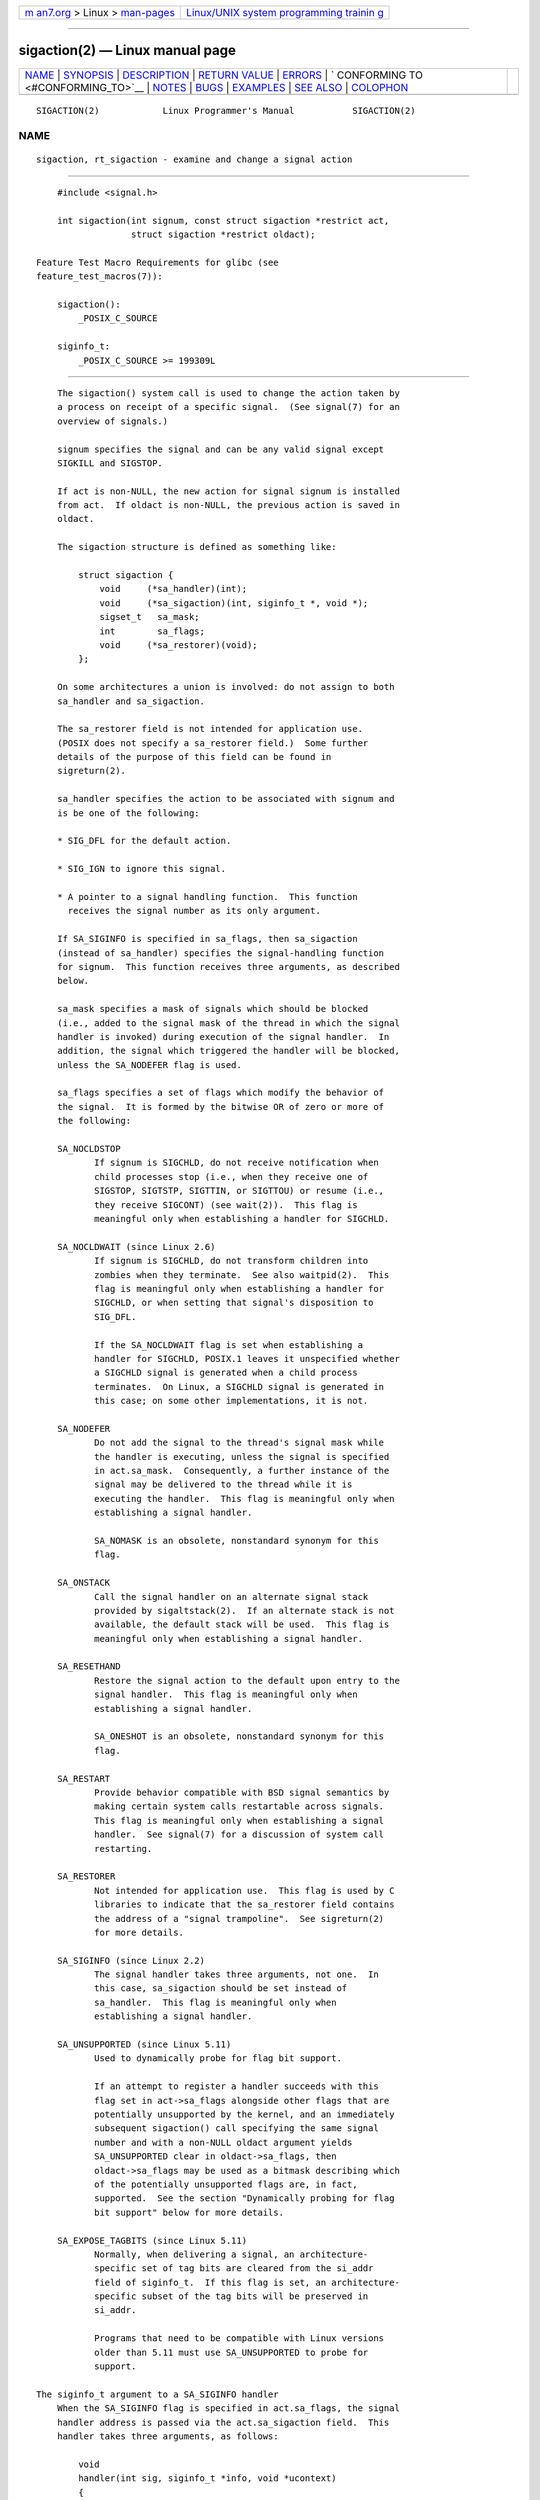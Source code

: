 .. container:: page-top

.. container:: nav-bar

   +----------------------------------+----------------------------------+
   | `m                               | `Linux/UNIX system programming   |
   | an7.org <../../../index.html>`__ | trainin                          |
   | > Linux >                        | g <http://man7.org/training/>`__ |
   | `man-pages <../index.html>`__    |                                  |
   +----------------------------------+----------------------------------+

--------------

sigaction(2) — Linux manual page
================================

+-----------------------------------+-----------------------------------+
| `NAME <#NAME>`__ \|               |                                   |
| `SYNOPSIS <#SYNOPSIS>`__ \|       |                                   |
| `DESCRIPTION <#DESCRIPTION>`__ \| |                                   |
| `RETURN VALUE <#RETURN_VALUE>`__  |                                   |
| \| `ERRORS <#ERRORS>`__ \|        |                                   |
| `                                 |                                   |
| CONFORMING TO <#CONFORMING_TO>`__ |                                   |
| \| `NOTES <#NOTES>`__ \|          |                                   |
| `BUGS <#BUGS>`__ \|               |                                   |
| `EXAMPLES <#EXAMPLES>`__ \|       |                                   |
| `SEE ALSO <#SEE_ALSO>`__ \|       |                                   |
| `COLOPHON <#COLOPHON>`__          |                                   |
+-----------------------------------+-----------------------------------+
| .. container:: man-search-box     |                                   |
+-----------------------------------+-----------------------------------+

::

   SIGACTION(2)            Linux Programmer's Manual           SIGACTION(2)

NAME
-------------------------------------------------

::

          sigaction, rt_sigaction - examine and change a signal action


---------------------------------------------------------

::

          #include <signal.h>

          int sigaction(int signum, const struct sigaction *restrict act,
                        struct sigaction *restrict oldact);

      Feature Test Macro Requirements for glibc (see
      feature_test_macros(7)):

          sigaction():
              _POSIX_C_SOURCE

          siginfo_t:
              _POSIX_C_SOURCE >= 199309L


---------------------------------------------------------------

::

          The sigaction() system call is used to change the action taken by
          a process on receipt of a specific signal.  (See signal(7) for an
          overview of signals.)

          signum specifies the signal and can be any valid signal except
          SIGKILL and SIGSTOP.

          If act is non-NULL, the new action for signal signum is installed
          from act.  If oldact is non-NULL, the previous action is saved in
          oldact.

          The sigaction structure is defined as something like:

              struct sigaction {
                  void     (*sa_handler)(int);
                  void     (*sa_sigaction)(int, siginfo_t *, void *);
                  sigset_t   sa_mask;
                  int        sa_flags;
                  void     (*sa_restorer)(void);
              };

          On some architectures a union is involved: do not assign to both
          sa_handler and sa_sigaction.

          The sa_restorer field is not intended for application use.
          (POSIX does not specify a sa_restorer field.)  Some further
          details of the purpose of this field can be found in
          sigreturn(2).

          sa_handler specifies the action to be associated with signum and
          is be one of the following:

          * SIG_DFL for the default action.

          * SIG_IGN to ignore this signal.

          * A pointer to a signal handling function.  This function
            receives the signal number as its only argument.

          If SA_SIGINFO is specified in sa_flags, then sa_sigaction
          (instead of sa_handler) specifies the signal-handling function
          for signum.  This function receives three arguments, as described
          below.

          sa_mask specifies a mask of signals which should be blocked
          (i.e., added to the signal mask of the thread in which the signal
          handler is invoked) during execution of the signal handler.  In
          addition, the signal which triggered the handler will be blocked,
          unless the SA_NODEFER flag is used.

          sa_flags specifies a set of flags which modify the behavior of
          the signal.  It is formed by the bitwise OR of zero or more of
          the following:

          SA_NOCLDSTOP
                 If signum is SIGCHLD, do not receive notification when
                 child processes stop (i.e., when they receive one of
                 SIGSTOP, SIGTSTP, SIGTTIN, or SIGTTOU) or resume (i.e.,
                 they receive SIGCONT) (see wait(2)).  This flag is
                 meaningful only when establishing a handler for SIGCHLD.

          SA_NOCLDWAIT (since Linux 2.6)
                 If signum is SIGCHLD, do not transform children into
                 zombies when they terminate.  See also waitpid(2).  This
                 flag is meaningful only when establishing a handler for
                 SIGCHLD, or when setting that signal's disposition to
                 SIG_DFL.

                 If the SA_NOCLDWAIT flag is set when establishing a
                 handler for SIGCHLD, POSIX.1 leaves it unspecified whether
                 a SIGCHLD signal is generated when a child process
                 terminates.  On Linux, a SIGCHLD signal is generated in
                 this case; on some other implementations, it is not.

          SA_NODEFER
                 Do not add the signal to the thread's signal mask while
                 the handler is executing, unless the signal is specified
                 in act.sa_mask.  Consequently, a further instance of the
                 signal may be delivered to the thread while it is
                 executing the handler.  This flag is meaningful only when
                 establishing a signal handler.

                 SA_NOMASK is an obsolete, nonstandard synonym for this
                 flag.

          SA_ONSTACK
                 Call the signal handler on an alternate signal stack
                 provided by sigaltstack(2).  If an alternate stack is not
                 available, the default stack will be used.  This flag is
                 meaningful only when establishing a signal handler.

          SA_RESETHAND
                 Restore the signal action to the default upon entry to the
                 signal handler.  This flag is meaningful only when
                 establishing a signal handler.

                 SA_ONESHOT is an obsolete, nonstandard synonym for this
                 flag.

          SA_RESTART
                 Provide behavior compatible with BSD signal semantics by
                 making certain system calls restartable across signals.
                 This flag is meaningful only when establishing a signal
                 handler.  See signal(7) for a discussion of system call
                 restarting.

          SA_RESTORER
                 Not intended for application use.  This flag is used by C
                 libraries to indicate that the sa_restorer field contains
                 the address of a "signal trampoline".  See sigreturn(2)
                 for more details.

          SA_SIGINFO (since Linux 2.2)
                 The signal handler takes three arguments, not one.  In
                 this case, sa_sigaction should be set instead of
                 sa_handler.  This flag is meaningful only when
                 establishing a signal handler.

          SA_UNSUPPORTED (since Linux 5.11)
                 Used to dynamically probe for flag bit support.

                 If an attempt to register a handler succeeds with this
                 flag set in act->sa_flags alongside other flags that are
                 potentially unsupported by the kernel, and an immediately
                 subsequent sigaction() call specifying the same signal
                 number and with a non-NULL oldact argument yields
                 SA_UNSUPPORTED clear in oldact->sa_flags, then
                 oldact->sa_flags may be used as a bitmask describing which
                 of the potentially unsupported flags are, in fact,
                 supported.  See the section "Dynamically probing for flag
                 bit support" below for more details.

          SA_EXPOSE_TAGBITS (since Linux 5.11)
                 Normally, when delivering a signal, an architecture-
                 specific set of tag bits are cleared from the si_addr
                 field of siginfo_t.  If this flag is set, an architecture-
                 specific subset of the tag bits will be preserved in
                 si_addr.

                 Programs that need to be compatible with Linux versions
                 older than 5.11 must use SA_UNSUPPORTED to probe for
                 support.

      The siginfo_t argument to a SA_SIGINFO handler
          When the SA_SIGINFO flag is specified in act.sa_flags, the signal
          handler address is passed via the act.sa_sigaction field.  This
          handler takes three arguments, as follows:

              void
              handler(int sig, siginfo_t *info, void *ucontext)
              {
                  ...
              }

          These three arguments are as follows

          sig    The number of the signal that caused invocation of the
                 handler.

          info   A pointer to a siginfo_t, which is a structure containing
                 further information about the signal, as described below.

          ucontext
                 This is a pointer to a ucontext_t structure, cast to
                 void *.  The structure pointed to by this field contains
                 signal context information that was saved on the user-
                 space stack by the kernel; for details, see sigreturn(2).
                 Further information about the ucontext_t structure can be
                 found in getcontext(3) and signal(7).  Commonly, the
                 handler function doesn't make any use of the third
                 argument.

          The siginfo_t data type is a structure with the following fields:

              siginfo_t {
                  int      si_signo;     /* Signal number */
                  int      si_errno;     /* An errno value */
                  int      si_code;      /* Signal code */
                  int      si_trapno;    /* Trap number that caused
                                            hardware-generated signal
                                            (unused on most architectures) */
                  pid_t    si_pid;       /* Sending process ID */
                  uid_t    si_uid;       /* Real user ID of sending process */
                  int      si_status;    /* Exit value or signal */
                  clock_t  si_utime;     /* User time consumed */
                  clock_t  si_stime;     /* System time consumed */
                  union sigval si_value; /* Signal value */
                  int      si_int;       /* POSIX.1b signal */
                  void    *si_ptr;       /* POSIX.1b signal */
                  int      si_overrun;   /* Timer overrun count;
                                            POSIX.1b timers */
                  int      si_timerid;   /* Timer ID; POSIX.1b timers */
                  void    *si_addr;      /* Memory location which caused fault */
                  long     si_band;      /* Band event (was int in
                                            glibc 2.3.2 and earlier) */
                  int      si_fd;        /* File descriptor */
                  short    si_addr_lsb;  /* Least significant bit of address
                                            (since Linux 2.6.32) */
                  void    *si_lower;     /* Lower bound when address violation
                                            occurred (since Linux 3.19) */
                  void    *si_upper;     /* Upper bound when address violation
                                            occurred (since Linux 3.19) */
                  int      si_pkey;      /* Protection key on PTE that caused
                                            fault (since Linux 4.6) */
                  void    *si_call_addr; /* Address of system call instruction
                                            (since Linux 3.5) */
                  int      si_syscall;   /* Number of attempted system call
                                            (since Linux 3.5) */
                  unsigned int si_arch;  /* Architecture of attempted system call
                                            (since Linux 3.5) */
              }

          si_signo, si_errno and si_code are defined for all signals.
          (si_errno is generally unused on Linux.)  The rest of the struct
          may be a union, so that one should read only the fields that are
          meaningful for the given signal:

          * Signals sent with kill(2) and sigqueue(3) fill in si_pid and
            si_uid.  In addition, signals sent with sigqueue(3) fill in
            si_int and si_ptr with the values specified by the sender of
            the signal; see sigqueue(3) for more details.

          * Signals sent by POSIX.1b timers (since Linux 2.6) fill in
            si_overrun and si_timerid.  The si_timerid field is an internal
            ID used by the kernel to identify the timer; it is not the same
            as the timer ID returned by timer_create(2).  The si_overrun
            field is the timer overrun count; this is the same information
            as is obtained by a call to timer_getoverrun(2).  These fields
            are nonstandard Linux extensions.

          * Signals sent for message queue notification (see the
            description of SIGEV_SIGNAL in mq_notify(3)) fill in
            si_int/si_ptr, with the sigev_value supplied to mq_notify(3);
            si_pid, with the process ID of the message sender; and si_uid,
            with the real user ID of the message sender.

          * SIGCHLD fills in si_pid, si_uid, si_status, si_utime, and
            si_stime, providing information about the child.  The si_pid
            field is the process ID of the child; si_uid is the child's
            real user ID.  The si_status field contains the exit status of
            the child (if si_code is CLD_EXITED), or the signal number that
            caused the process to change state.  The si_utime and si_stime
            contain the user and system CPU time used by the child process;
            these fields do not include the times used by waited-for
            children (unlike getrusage(2) and times(2)).  In kernels up to
            2.6, and since 2.6.27, these fields report CPU time in units of
            sysconf(_SC_CLK_TCK).  In 2.6 kernels before 2.6.27, a bug
            meant that these fields reported time in units of the
            (configurable) system jiffy (see time(7)).

          * SIGILL, SIGFPE, SIGSEGV, SIGBUS, and SIGTRAP fill in si_addr
            with the address of the fault.  On some architectures, these
            signals also fill in the si_trapno field.

            Some suberrors of SIGBUS, in particular BUS_MCEERR_AO and
            BUS_MCEERR_AR, also fill in si_addr_lsb.  This field indicates
            the least significant bit of the reported address and therefore
            the extent of the corruption.  For example, if a full page was
            corrupted, si_addr_lsb contains log2(sysconf(_SC_PAGESIZE)).
            When SIGTRAP is delivered in response to a ptrace(2) event
            (PTRACE_EVENT_foo), si_addr is not populated, but si_pid and
            si_uid are populated with the respective process ID and user ID
            responsible for delivering the trap.  In the case of
            seccomp(2), the tracee will be shown as delivering the event.
            BUS_MCEERR_* and si_addr_lsb are Linux-specific extensions.

            The SEGV_BNDERR suberror of SIGSEGV populates si_lower and
            si_upper.

            The SEGV_PKUERR suberror of SIGSEGV populates si_pkey.

          * SIGIO/SIGPOLL (the two names are synonyms on Linux) fills in
            si_band and si_fd.  The si_band event is a bit mask containing
            the same values as are filled in the revents field by poll(2).
            The si_fd field indicates the file descriptor for which the I/O
            event occurred; for further details, see the description of
            F_SETSIG in fcntl(2).

          * SIGSYS, generated (since Linux 3.5) when a seccomp filter
            returns SECCOMP_RET_TRAP, fills in si_call_addr, si_syscall,
            si_arch, si_errno, and other fields as described in seccomp(2).

      The si_code field
          The si_code field inside the siginfo_t argument that is passed to
          a SA_SIGINFO signal handler is a value (not a bit mask)
          indicating why this signal was sent.  For a ptrace(2) event,
          si_code will contain SIGTRAP and have the ptrace event in the
          high byte:

              (SIGTRAP | PTRACE_EVENT_foo << 8).

          For a non-ptrace(2) event, the values that can appear in si_code
          are described in the remainder of this section.  Since glibc
          2.20, the definitions of most of these symbols are obtained from
          <signal.h> by defining feature test macros (before including any
          header file) as follows:

          *  _XOPEN_SOURCE with the value 500 or greater;

          *  _XOPEN_SOURCE and _XOPEN_SOURCE_EXTENDED; or

          *  _POSIX_C_SOURCE with the value 200809L or greater.

          For the TRAP_* constants, the symbol definitions are provided
          only in the first two cases.  Before glibc 2.20, no feature test
          macros were required to obtain these symbols.

          For a regular signal, the following list shows the values which
          can be placed in si_code for any signal, along with the reason
          that the signal was generated.

              SI_USER
                     kill(2).

              SI_KERNEL
                     Sent by the kernel.

              SI_QUEUE
                     sigqueue(3).

              SI_TIMER
                     POSIX timer expired.

              SI_MESGQ (since Linux 2.6.6)
                     POSIX message queue state changed; see mq_notify(3).

              SI_ASYNCIO
                     AIO completed.

              SI_SIGIO
                     Queued SIGIO (only in kernels up to Linux 2.2; from
                     Linux 2.4 onward SIGIO/SIGPOLL fills in si_code as
                     described below).

              SI_TKILL (since Linux 2.4.19)
                     tkill(2) or tgkill(2).

          The following values can be placed in si_code for a SIGILL
          signal:

              ILL_ILLOPC
                     Illegal opcode.

              ILL_ILLOPN
                     Illegal operand.

              ILL_ILLADR
                     Illegal addressing mode.

              ILL_ILLTRP
                     Illegal trap.

              ILL_PRVOPC
                     Privileged opcode.

              ILL_PRVREG
                     Privileged register.

              ILL_COPROC
                     Coprocessor error.

              ILL_BADSTK
                     Internal stack error.

          The following values can be placed in si_code for a SIGFPE
          signal:

              FPE_INTDIV
                     Integer divide by zero.

              FPE_INTOVF
                     Integer overflow.

              FPE_FLTDIV
                     Floating-point divide by zero.

              FPE_FLTOVF
                     Floating-point overflow.

              FPE_FLTUND
                     Floating-point underflow.

              FPE_FLTRES
                     Floating-point inexact result.

              FPE_FLTINV
                     Floating-point invalid operation.

              FPE_FLTSUB
                     Subscript out of range.

          The following values can be placed in si_code for a SIGSEGV
          signal:

              SEGV_MAPERR
                     Address not mapped to object.

              SEGV_ACCERR
                     Invalid permissions for mapped object.

              SEGV_BNDERR (since Linux 3.19)
                     Failed address bound checks.

              SEGV_PKUERR (since Linux 4.6)
                     Access was denied by memory protection keys.  See
                     pkeys(7).  The protection key which applied to this
                     access is available via si_pkey.

          The following values can be placed in si_code for a SIGBUS
          signal:

              BUS_ADRALN
                     Invalid address alignment.

              BUS_ADRERR
                     Nonexistent physical address.

              BUS_OBJERR
                     Object-specific hardware error.

              BUS_MCEERR_AR (since Linux 2.6.32)
                     Hardware memory error consumed on a machine check;
                     action required.

              BUS_MCEERR_AO (since Linux 2.6.32)
                     Hardware memory error detected in process but not
                     consumed; action optional.

          The following values can be placed in si_code for a SIGTRAP
          signal:

              TRAP_BRKPT
                     Process breakpoint.

              TRAP_TRACE
                     Process trace trap.

              TRAP_BRANCH (since Linux 2.4, IA64 only)
                     Process taken branch trap.

              TRAP_HWBKPT (since Linux 2.4, IA64 only)
                     Hardware breakpoint/watchpoint.

          The following values can be placed in si_code for a SIGCHLD
          signal:

              CLD_EXITED
                     Child has exited.

              CLD_KILLED
                     Child was killed.

              CLD_DUMPED
                     Child terminated abnormally.

              CLD_TRAPPED
                     Traced child has trapped.

              CLD_STOPPED
                     Child has stopped.

              CLD_CONTINUED (since Linux 2.6.9)
                     Stopped child has continued.

          The following values can be placed in si_code for a SIGIO/SIGPOLL
          signal:

              POLL_IN
                     Data input available.

              POLL_OUT
                     Output buffers available.

              POLL_MSG
                     Input message available.

              POLL_ERR
                     I/O error.

              POLL_PRI
                     High priority input available.

              POLL_HUP
                     Device disconnected.

          The following value can be placed in si_code for a SIGSYS signal:

              SYS_SECCOMP (since Linux 3.5)
                     Triggered by a seccomp(2) filter rule.

      Dynamically probing for flag bit support
          The sigaction() call on Linux accepts unknown bits set in
          act->sa_flags without error.  The behavior of the kernel starting
          with Linux 5.11 is that a second sigaction() will clear unknown
          bits from oldact->sa_flags.  However, historically, a second
          sigaction() call would typically leave those bits set in
          oldact->sa_flags.

          This means that support for new flags cannot be detected simply
          by testing for a flag in sa_flags, and a program must test that
          SA_UNSUPPORTED has been cleared before relying on the contents of
          sa_flags.

          Since the behavior of the signal handler cannot be guaranteed
          unless the check passes, it is wise to either block the affected
          signal while registering the handler and performing the check in
          this case, or where this is not possible, for example if the
          signal is synchronous, to issue the second sigaction() in the
          signal handler itself.

          In kernels that do not support a specific flag, the kernel's
          behavior is as if the flag was not set, even if the flag was set
          in act->sa_flags.

          The flags SA_NOCLDSTOP, SA_NOCLDWAIT, SA_SIGINFO, SA_ONSTACK,
          SA_RESTART, SA_NODEFER, SA_RESETHAND, and, if defined by the
          architecture, SA_RESTORER may not be reliably probed for using
          this mechanism, because they were introduced before Linux 5.11.
          However, in general, programs may assume that these flags are
          supported, since they have all been supported since Linux 2.6,
          which was released in the year 2003.

          See EXAMPLES below for a demonstration of the use of
          SA_UNSUPPORTED.


-----------------------------------------------------------------

::

          sigaction() returns 0 on success; on error, -1 is returned, and
          errno is set to indicate the error.


-----------------------------------------------------

::

          EFAULT act or oldact points to memory which is not a valid part
                 of the process address space.

          EINVAL An invalid signal was specified.  This will also be
                 generated if an attempt is made to change the action for
                 SIGKILL or SIGSTOP, which cannot be caught or ignored.


-------------------------------------------------------------------

::

          POSIX.1-2001, POSIX.1-2008, SVr4.


---------------------------------------------------

::

          A child created via fork(2) inherits a copy of its parent's
          signal dispositions.  During an execve(2), the dispositions of
          handled signals are reset to the default; the dispositions of
          ignored signals are left unchanged.

          According to POSIX, the behavior of a process is undefined after
          it ignores a SIGFPE, SIGILL, or SIGSEGV signal that was not
          generated by kill(2) or raise(3).  Integer division by zero has
          undefined result.  On some architectures it will generate a
          SIGFPE signal.  (Also dividing the most negative integer by -1
          may generate SIGFPE.)  Ignoring this signal might lead to an
          endless loop.

          POSIX.1-1990 disallowed setting the action for SIGCHLD to
          SIG_IGN.  POSIX.1-2001 and later allow this possibility, so that
          ignoring SIGCHLD can be used to prevent the creation of zombies
          (see wait(2)).  Nevertheless, the historical BSD and System V
          behaviors for ignoring SIGCHLD differ, so that the only
          completely portable method of ensuring that terminated children
          do not become zombies is to catch the SIGCHLD signal and perform
          a wait(2) or similar.

          POSIX.1-1990 specified only SA_NOCLDSTOP.  POSIX.1-2001 added
          SA_NOCLDSTOP, SA_NOCLDWAIT, SA_NODEFER, SA_ONSTACK, SA_RESETHAND,
          SA_RESTART, and SA_SIGINFO.  Use of these latter values in
          sa_flags may be less portable in applications intended for older
          UNIX implementations.

          The SA_RESETHAND flag is compatible with the SVr4 flag of the
          same name.

          The SA_NODEFER flag is compatible with the SVr4 flag of the same
          name under kernels 1.3.9 and later.  On older kernels the Linux
          implementation allowed the receipt of any signal, not just the
          one we are installing (effectively overriding any sa_mask
          settings).

          sigaction() can be called with a NULL second argument to query
          the current signal handler.  It can also be used to check whether
          a given signal is valid for the current machine by calling it
          with NULL second and third arguments.

          It is not possible to block SIGKILL or SIGSTOP (by specifying
          them in sa_mask).  Attempts to do so are silently ignored.

          See sigsetops(3) for details on manipulating signal sets.

          See signal-safety(7) for a list of the async-signal-safe
          functions that can be safely called inside from inside a signal
          handler.

      C library/kernel differences
          The glibc wrapper function for sigaction() gives an error
          (EINVAL) on attempts to change the disposition of the two real-
          time signals used internally by the NPTL threading
          implementation.  See nptl(7) for details.

          On architectures where the signal trampoline resides in the C
          library, the glibc wrapper function for sigaction() places the
          address of the trampoline code in the act.sa_restorer field and
          sets the SA_RESTORER flag in the act.sa_flags field.  See
          sigreturn(2).

          The original Linux system call was named sigaction().  However,
          with the addition of real-time signals in Linux 2.2, the fixed-
          size, 32-bit sigset_t type supported by that system call was no
          longer fit for purpose.  Consequently, a new system call,
          rt_sigaction(), was added to support an enlarged sigset_t type.
          The new system call takes a fourth argument, size_t sigsetsize,
          which specifies the size in bytes of the signal sets in
          act.sa_mask and oldact.sa_mask.  This argument is currently
          required to have the value sizeof(sigset_t) (or the error EINVAL
          results).  The glibc sigaction() wrapper function hides these
          details from us, transparently calling rt_sigaction() when the
          kernel provides it.

      Undocumented
          Before the introduction of SA_SIGINFO, it was also possible to
          get some additional information about the signal.  This was done
          by providing an sa_handler signal handler with a second argument
          of type struct sigcontext, which is the same structure as the one
          that is passed in the uc_mcontext field of the ucontext structure
          that is passed (via a pointer) in the third argument of the
          sa_sigaction handler.  See the relevant Linux kernel sources for
          details.  This use is obsolete now.


-------------------------------------------------

::

          When delivering a signal with a SA_SIGINFO handler, the kernel
          does not always provide meaningful values for all of the fields
          of the siginfo_t that are relevant for that signal.

          In kernels up to and including 2.6.13, specifying SA_NODEFER in
          sa_flags prevents not only the delivered signal from being masked
          during execution of the handler, but also the signals specified
          in sa_mask.  This bug was fixed in kernel 2.6.14.


---------------------------------------------------------

::

          See mprotect(2).

      Probing for flag support
          The following example program exits with status EXIT_SUCCESS if
          SA_EXPOSE_TAGBITS is determined to be supported, and EXIT_FAILURE
          otherwise.

          #include <signal.h>
          #include <stdlib.h>
          #include <stdio.h>
          #include <unistd.h>

          void
          handler(int signo, siginfo_t *info, void *context)
          {
              struct sigaction oldact;

              if (sigaction(SIGSEGV, NULL, &oldact) == -1 ||
                      (oldact.sa_flags & SA_UNSUPPORTED) ||
                      !(oldact.sa_flags & SA_EXPOSE_TAGBITS)) {
                  _exit(EXIT_FAILURE);
              }
              _exit(EXIT_SUCCESS);
          }

          int
          main(void)
          {
              struct sigaction act = { 0 };

              act.sa_flags = SA_SIGINFO | SA_UNSUPPORTED | SA_EXPOSE_TAGBITS;
              act.sa_sigaction = &handler;
              if (sigaction(SIGSEGV, &act, NULL) == -1) {
                  perror("sigaction");
                  exit(EXIT_FAILURE);
              }

              raise(SIGSEGV);
          }


---------------------------------------------------------

::

          kill(1), kill(2), pause(2), pidfd_send_signal(2),
          restart_syscall(2), seccomp(2), sigaltstack(2), signal(2),
          signalfd(2), sigpending(2), sigprocmask(2), sigreturn(2),
          sigsuspend(2), wait(2), killpg(3), raise(3), siginterrupt(3),
          sigqueue(3), sigsetops(3), sigvec(3), core(5), signal(7)

COLOPHON
---------------------------------------------------------

::

          This page is part of release 5.13 of the Linux man-pages project.
          A description of the project, information about reporting bugs,
          and the latest version of this page, can be found at
          https://www.kernel.org/doc/man-pages/.

   Linux                          2021-08-27                   SIGACTION(2)

--------------

Pages that refer to this page: `env(1) <../man1/env.1.html>`__, 
`kill(1) <../man1/kill.1.html>`__, 
`kill(1@@procps-ng) <../man1/kill.1@@procps-ng.html>`__, 
`pgrep(1) <../man1/pgrep.1.html>`__, 
`alarm(2) <../man2/alarm.2.html>`__, 
`clock_nanosleep(2) <../man2/clock_nanosleep.2.html>`__, 
`clone(2) <../man2/clone.2.html>`__, 
`fcntl(2) <../man2/fcntl.2.html>`__, 
`getitimer(2) <../man2/getitimer.2.html>`__, 
`pidfd_open(2) <../man2/pidfd_open.2.html>`__, 
`pidfd_send_signal(2) <../man2/pidfd_send_signal.2.html>`__, 
`prctl(2) <../man2/prctl.2.html>`__, 
`ptrace(2) <../man2/ptrace.2.html>`__, 
`restart_syscall(2) <../man2/restart_syscall.2.html>`__, 
`rt_sigqueueinfo(2) <../man2/rt_sigqueueinfo.2.html>`__, 
`seccomp(2) <../man2/seccomp.2.html>`__, 
`seccomp_unotify(2) <../man2/seccomp_unotify.2.html>`__, 
`semop(2) <../man2/semop.2.html>`__, 
`send(2) <../man2/send.2.html>`__, 
`sigaltstack(2) <../man2/sigaltstack.2.html>`__, 
`signal(2) <../man2/signal.2.html>`__, 
`signalfd(2) <../man2/signalfd.2.html>`__, 
`sigpending(2) <../man2/sigpending.2.html>`__, 
`sigprocmask(2) <../man2/sigprocmask.2.html>`__, 
`sigreturn(2) <../man2/sigreturn.2.html>`__, 
`sigsuspend(2) <../man2/sigsuspend.2.html>`__, 
`sigwaitinfo(2) <../man2/sigwaitinfo.2.html>`__, 
`syscalls(2) <../man2/syscalls.2.html>`__, 
`timer_getoverrun(2) <../man2/timer_getoverrun.2.html>`__, 
`wait(2) <../man2/wait.2.html>`__, 
`wait4(2) <../man2/wait4.2.html>`__, 
`abort(3) <../man3/abort.3.html>`__, 
`bsd_signal(3) <../man3/bsd_signal.3.html>`__, 
`getcontext(3) <../man3/getcontext.3.html>`__, 
`makecontext(3) <../man3/makecontext.3.html>`__, 
`posix_spawn(3) <../man3/posix_spawn.3.html>`__, 
`profil(3) <../man3/profil.3.html>`__, 
`psignal(3) <../man3/psignal.3.html>`__, 
`pthread_kill(3) <../man3/pthread_kill.3.html>`__, 
`pthread_sigmask(3) <../man3/pthread_sigmask.3.html>`__, 
`pthread_sigqueue(3) <../man3/pthread_sigqueue.3.html>`__, 
`raise(3) <../man3/raise.3.html>`__, 
`seccomp_init(3) <../man3/seccomp_init.3.html>`__, 
`siginterrupt(3) <../man3/siginterrupt.3.html>`__, 
`sigpause(3) <../man3/sigpause.3.html>`__, 
`sigqueue(3) <../man3/sigqueue.3.html>`__, 
`sigset(3) <../man3/sigset.3.html>`__, 
`sigsetops(3) <../man3/sigsetops.3.html>`__, 
`sigvec(3) <../man3/sigvec.3.html>`__, 
`sigwait(3) <../man3/sigwait.3.html>`__, 
`system(3) <../man3/system.3.html>`__, 
`sysv_signal(3) <../man3/sysv_signal.3.html>`__, 
`core(5) <../man5/core.5.html>`__,  `proc(5) <../man5/proc.5.html>`__, 
`fifo(7) <../man7/fifo.7.html>`__, 
`inotify(7) <../man7/inotify.7.html>`__, 
`nptl(7) <../man7/nptl.7.html>`__, 
`pid_namespaces(7) <../man7/pid_namespaces.7.html>`__, 
`pkeys(7) <../man7/pkeys.7.html>`__, 
`sigevent(7) <../man7/sigevent.7.html>`__, 
`signal(7) <../man7/signal.7.html>`__, 
`signal-safety(7) <../man7/signal-safety.7.html>`__, 
`socket(7) <../man7/socket.7.html>`__, 
`system_data_types(7) <../man7/system_data_types.7.html>`__, 
`user_namespaces(7) <../man7/user_namespaces.7.html>`__

--------------

`Copyright and license for this manual
page <../man2/sigaction.2.license.html>`__

--------------

.. container:: footer

   +-----------------------+-----------------------+-----------------------+
   | HTML rendering        |                       | |Cover of TLPI|       |
   | created 2021-08-27 by |                       |                       |
   | `Michael              |                       |                       |
   | Ker                   |                       |                       |
   | risk <https://man7.or |                       |                       |
   | g/mtk/index.html>`__, |                       |                       |
   | author of `The Linux  |                       |                       |
   | Programming           |                       |                       |
   | Interface <https:     |                       |                       |
   | //man7.org/tlpi/>`__, |                       |                       |
   | maintainer of the     |                       |                       |
   | `Linux man-pages      |                       |                       |
   | project <             |                       |                       |
   | https://www.kernel.or |                       |                       |
   | g/doc/man-pages/>`__. |                       |                       |
   |                       |                       |                       |
   | For details of        |                       |                       |
   | in-depth **Linux/UNIX |                       |                       |
   | system programming    |                       |                       |
   | training courses**    |                       |                       |
   | that I teach, look    |                       |                       |
   | `here <https://ma     |                       |                       |
   | n7.org/training/>`__. |                       |                       |
   |                       |                       |                       |
   | Hosting by `jambit    |                       |                       |
   | GmbH                  |                       |                       |
   | <https://www.jambit.c |                       |                       |
   | om/index_en.html>`__. |                       |                       |
   +-----------------------+-----------------------+-----------------------+

--------------

.. container:: statcounter

   |Web Analytics Made Easy - StatCounter|

.. |Cover of TLPI| image:: https://man7.org/tlpi/cover/TLPI-front-cover-vsmall.png
   :target: https://man7.org/tlpi/
.. |Web Analytics Made Easy - StatCounter| image:: https://c.statcounter.com/7422636/0/9b6714ff/1/
   :class: statcounter
   :target: https://statcounter.com/
